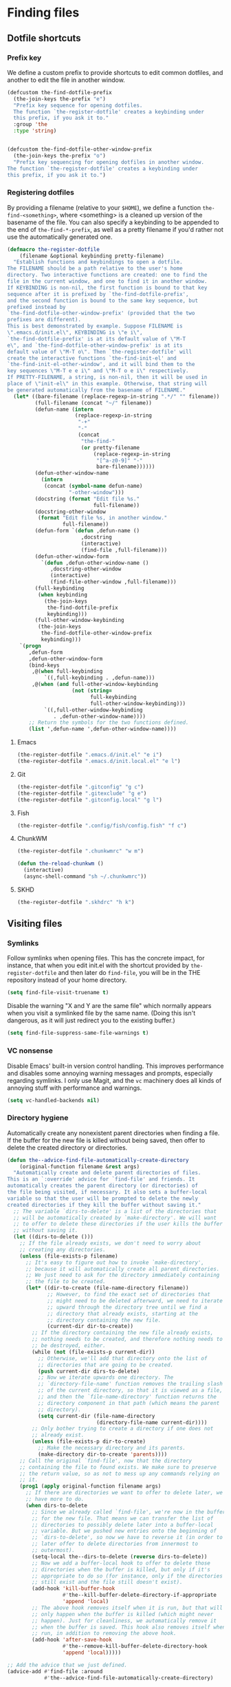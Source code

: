 * Finding files
** Requirements                                                   :noexport:
#+begin_src emacs-lisp
  ;;; the-find-file.el --- Finding files

  (require 'cl-lib)
  (require 'the-bind-key)
  (require 'the-completion)
  (require 'the-custom)
  (require 'the-package)
  (require 'the-patch)
#+end_src

** Dotfile shortcuts
*** Prefix key
We define a custom prefix to provide shortcuts to edit common
dotfiles, and another to edit the file in another window.

#+begin_src emacs-lisp
  (defcustom the-find-dotfile-prefix
    (the-join-keys the-prefix "e")
    "Prefix key sequence for opening dotfiles.
    The function `the-register-dotfile' creates a keybinding under
    this prefix, if you ask it to."
    :group 'the
    :type 'string)


  (defcustom the-find-dotfile-other-window-prefix
    (the-join-keys the-prefix "o")
    "Prefix key sequencing for opening dotfiles in another window.
  The function `the-register-dotfile' creates a keybinding under
  this prefix, if you ask it to.")
#+end_src
*** Registering dotfiles
By providing a filename (relative to your =$HOME=), we define a
function =the-find-<something>=, where <something> is a cleaned up
version of the basename of the file. You can also specify a keybinding
to be appended to the end of =the-find-*-prefix=, as well as a pretty
filename if you'd rather not use the automatically generated one.

#+begin_src emacs-lisp
  (defmacro the-register-dotfile
      (filename &optional keybinding pretty-filename)
    "Establish functions and keybindings to open a dotfile.
  The FILENAME should be a path relative to the user's home
  directory. Two interactive functions are created: one to find the
  file in the current window, and one to find it in another window.
  If KEYBINDING is non-nil, the first function is bound to that key
  sequence after it is prefixed by `the-find-dotfile-prefix',
  and the second function is bound to the same key sequence, but
  prefixed instead by
  `the-find-dotfile-other-window-prefix' (provided that the two
  prefixes are different).
  This is best demonstrated by example. Suppose FILENAME is
  \".emacs.d/init.el\", KEYBINDING is \"e i\",
  `the-find-dotfile-prefix' is at its default value of \"M-T
  e\", and `the-find-dotfile-other-window-prefix' is at its
  default value of \"M-T o\". Then `the-register-dotfile' will
  create the interactive functions `the-find-init-el' and
  `the-find-init-el-other-window', and it will bind them to the
  key sequences \"M-T e e i\" and \"M-T o e i\" respectively.
  If PRETTY-FILENAME, a string, is non-nil, then it will be used in
  place of \"init-el\" in this example. Otherwise, that string will
  be generated automatically from the basename of FILENAME."
    (let* ((bare-filename (replace-regexp-in-string ".*/" "" filename))
           (full-filename (concat "~/" filename))
           (defun-name (intern
                        (replace-regexp-in-string
                         "-+"
                         "-"
                         (concat
                          "the-find-"
                          (or pretty-filename
                              (replace-regexp-in-string
                               "[^a-z0-9]" "-"
                               bare-filename))))))
           (defun-other-window-name
             (intern
              (concat (symbol-name defun-name)
                      "-other-window")))
           (docstring (format "Edit file %s."
                              full-filename))
           (docstring-other-window
            (format "Edit file %s, in another window."
                    full-filename))
           (defun-form `(defun ,defun-name ()
                          ,docstring
                          (interactive)
                          (find-file ,full-filename)))
           (defun-other-window-form
             `(defun ,defun-other-window-name ()
                ,docstring-other-window
                (interactive)
                (find-file-other-window ,full-filename)))
           (full-keybinding
            (when keybinding
              (the-join-keys
               the-find-dotfile-prefix
               keybinding)))
           (full-other-window-keybinding
            (the-join-keys
             the-find-dotfile-other-window-prefix
             keybinding)))
      `(progn
         ,defun-form
         ,defun-other-window-form
         (bind-keys
          ,@(when full-keybinding
              `((,full-keybinding . ,defun-name)))
          ,@(when (and full-other-window-keybinding
                       (not (string=
                             full-keybinding
                             full-other-window-keybinding)))
              `((,full-other-window-keybinding
                 . ,defun-other-window-name))))
         ;; Return the symbols for the two functions defined.
         (list ',defun-name ',defun-other-window-name))))
#+end_src

**** Emacs
#+begin_src emacs-lisp
  (the-register-dotfile ".emacs.d/init.el" "e i")
  (the-register-dotfile ".emacs.d/init.local.el" "e l")
#+end_src

**** Git
#+begin_src emacs-lisp
  (the-register-dotfile ".gitconfig" "g c")
  (the-register-dotfile ".gitexclude" "g e")
  (the-register-dotfile ".gitconfig.local" "g l")
#+end_src

**** Fish
#+begin_src emacs-lisp
  (the-register-dotfile ".config/fish/config.fish" "f c")
#+end_src

**** ChunkWM
#+begin_src emacs-lisp
  (the-register-dotfile ".chunkwmrc" "w m")

  (defun the-reload-chunkwm ()
    (interactive)
    (async-shell-command "sh ~/.chunkwmrc"))
#+end_src

**** SKHD
#+begin_src emacs-lisp
  (the-register-dotfile ".skhdrc" "h k")
#+end_src
** Visiting files
*** Symlinks
Follow symlinks when opening files. This has the concrete impact, for
instance, that when you edit init.el with the shortcut provided by
=the-register-dotfile= and then later do =find-file=, you will be in
the THE repository instead of your home directory.

#+begin_src emacs-lisp
  (setq find-file-visit-truename t)
#+end_src

Disable the warning "X and Y are the same file" which normally appears
when you visit a symlinked file by the same name. (Doing this isn't
dangerous, as it will just redirect you to the existing buffer.)

#+begin_src emacs-lisp
  (setq find-file-suppress-same-file-warnings t)
#+end_src

*** VC nonsense
Disable Emacs' built-in version control handling. This improves
performance and disables some annoying warning messages and prompts,
especially regarding symlinks. I only use Magit, and the =vc=
machinery does all kinds of annoying stuff with performance and
warnings.

#+begin_src emacs-lisp
  (setq vc-handled-backends nil)
#+end_src

*** Directory hygiene
Automatically create any nonexistent parent directories when finding a
file. If the buffer for the new file is killed without being saved,
then offer to delete the created directory or directories.

#+begin_src emacs-lisp
  (defun the--advice-find-file-automatically-create-directory
      (original-function filename &rest args)
    "Automatically create and delete parent directories of files.
  This is an `:override' advice for `find-file' and friends. It
  automatically creates the parent directory (or directories) of
  the file being visited, if necessary. It also sets a buffer-local
  variable so that the user will be prompted to delete the newly
  created directories if they kill the buffer without saving it."
    ;; The variable `dirs-to-delete' is a list of the directories that
    ;; will be automatically created by `make-directory'. We will want
    ;; to offer to delete these directories if the user kills the buffer
    ;; without saving it.
    (let ((dirs-to-delete ()))
      ;; If the file already exists, we don't need to worry about
      ;; creating any directories.
      (unless (file-exists-p filename)
        ;; It's easy to figure out how to invoke `make-directory',
        ;; because it will automatically create all parent directories.
        ;; We just need to ask for the directory immediately containing
        ;; the file to be created.
        (let* ((dir-to-create (file-name-directory filename))
               ;; However, to find the exact set of directories that
               ;; might need to be deleted afterward, we need to iterate
               ;; upward through the directory tree until we find a
               ;; directory that already exists, starting at the
               ;; directory containing the new file.
               (current-dir dir-to-create))
          ;; If the directory containing the new file already exists,
          ;; nothing needs to be created, and therefore nothing needs to
          ;; be destroyed, either.
          (while (not (file-exists-p current-dir))
            ;; Otherwise, we'll add that directory onto the list of
            ;; directories that are going to be created.
            (push current-dir dirs-to-delete)
            ;; Now we iterate upwards one directory. The
            ;; `directory-file-name' function removes the trailing slash
            ;; of the current directory, so that it is viewed as a file,
            ;; and then the `file-name-directory' function returns the
            ;; directory component in that path (which means the parent
            ;; directory).
            (setq current-dir (file-name-directory
                               (directory-file-name current-dir))))
          ;; Only bother trying to create a directory if one does not
          ;; already exist.
          (unless (file-exists-p dir-to-create)
            ;; Make the necessary directory and its parents.
            (make-directory dir-to-create 'parents))))
      ;; Call the original `find-file', now that the directory
      ;; containing the file to found exists. We make sure to preserve
      ;; the return value, so as not to mess up any commands relying on
      ;; it.
      (prog1 (apply original-function filename args)
        ;; If there are directories we want to offer to delete later, we
        ;; have more to do.
        (when dirs-to-delete
          ;; Since we already called `find-file', we're now in the buffer
          ;; for the new file. That means we can transfer the list of
          ;; directories to possibly delete later into a buffer-local
          ;; variable. But we pushed new entries onto the beginning of
          ;; `dirs-to-delete', so now we have to reverse it (in order to
          ;; later offer to delete directories from innermost to
          ;; outermost).
          (setq-local the--dirs-to-delete (reverse dirs-to-delete))
          ;; Now we add a buffer-local hook to offer to delete those
          ;; directories when the buffer is killed, but only if it's
          ;; appropriate to do so (for instance, only if the directories
          ;; still exist and the file still doesn't exist).
          (add-hook 'kill-buffer-hook
                    #'the--kill-buffer-delete-directory-if-appropriate
                    'append 'local)
          ;; The above hook removes itself when it is run, but that will
          ;; only happen when the buffer is killed (which might never
          ;; happen). Just for cleanliness, we automatically remove it
          ;; when the buffer is saved. This hook also removes itself when
          ;; run, in addition to removing the above hook.
          (add-hook 'after-save-hook
                    #'the--remove-kill-buffer-delete-directory-hook
                    'append 'local)))))

  ;; Add the advice that we just defined.
  (advice-add #'find-file :around
              #'the--advice-find-file-automatically-create-directory)

  ;; Also enable it for `find-alternate-file' (C-x C-v).
  (advice-add #'find-alternate-file :around
              #'the--advice-find-file-automatically-create-directory)

  ;; Also enable it for `write-file' (C-x C-w).
  (advice-add #'write-file :around
              #'the--advice-find-file-automatically-create-directory)

  (defun the--kill-buffer-delete-directory-if-appropriate ()
    "Delete parent directories if appropriate.
  This is a function for `kill-buffer-hook'. If
  `the--advice-find-file-automatically-create-directory' created
  the directory containing the file for the current buffer
  automatically, then offer to delete it. Otherwise, do nothing.
  Also clean up related hooks."
    (when (and
           ;; Stop if there aren't any directories to delete (shouldn't
           ;; happen).
           the--dirs-to-delete
           ;; Stop if `the--dirs-to-delete' somehow got set to
           ;; something other than a list (shouldn't happen).
           (listp the--dirs-to-delete)
           ;; Stop if the current buffer doesn't represent a
           ;; file (shouldn't happen).
           buffer-file-name
           ;; Stop if the buffer has been saved, so that the file
           ;; actually exists now. This might happen if the buffer were
           ;; saved without `after-save-hook' running, or if the
           ;; `find-file'-like function called was `write-file'.
           (not (file-exists-p buffer-file-name)))
      (cl-dolist (dir-to-delete the--dirs-to-delete)
        ;; Ignore any directories that no longer exist or are malformed.
        ;; We don't return immediately if there's a nonexistent
        ;; directory, because it might still be useful to offer to
        ;; delete other (parent) directories that should be deleted. But
        ;; this is an edge case.
        (when (and (stringp dir-to-delete)
                   (file-exists-p dir-to-delete))
          ;; Only delete a directory if the user is OK with it.
          (if (y-or-n-p (format "Also delete directory `%s'? "
                                ;; The `directory-file-name' function
                                ;; removes the trailing slash.
                                (directory-file-name dir-to-delete)))
              (delete-directory dir-to-delete)
            ;; If the user doesn't want to delete a directory, then they
            ;; obviously don't want to delete any of its parent
            ;; directories, either.
            (cl-return)))))
    ;; It shouldn't be necessary to remove this hook, since the buffer
    ;; is getting killed anyway, but just in case...
    (the--remove-kill-buffer-delete-directory-hook))

  (defun the--remove-kill-buffer-delete-directory-hook ()
    "Clean up directory-deletion hooks, if necessary.
  This is a function for `after-save-hook'. Remove
  `the--kill-buffer-delete-directory-if-appropriate' from
  `kill-buffer-hook', and also remove this function from
  `after-save-hook'."
    (remove-hook 'kill-buffer-hook
                 #'the--kill-buffer-delete-directory-if-appropriate
                 'local)
    (remove-hook 'after-save-hook
                 #'the--remove-kill-buffer-delete-directory-hook
                 'local))
#+end_src

*** Save place...
When you open a file, position the cursor at the same place as the
last time you edited the file.

#+begin_src emacs-lisp
  (save-place-mode 1)
#+end_src

**** ...and shut up about it
Inhibit the message that is usually printed when the `saveplace'
file is written.

#+begin_src emacs-lisp
  (el-patch-defun save-place-alist-to-file ()
    (let ((file (expand-file-name save-place-file))
          (coding-system-for-write 'utf-8))
      (with-current-buffer (get-buffer-create " *Saved Places*")
        (delete-region (point-min) (point-max))
        (when save-place-forget-unreadable-files
          (save-place-forget-unreadable-files))
        (insert (format ";;; -*- coding: %s -*-\n"
                        (symbol-name coding-system-for-write)))
        (let ((print-length nil)
              (print-level nil))
          (pp save-place-alist (current-buffer)))
        (let ((version-control
               (cond
                ((null save-place-version-control) nil)
                ((eq 'never save-place-version-control) 'never)
                ((eq 'nospecial save-place-version-control) version-control)
                (t
                 t))))
          (condition-case nil
              ;; Don't use write-file; we don't want this buffer to visit it.
              (write-region (point-min) (point-max) file
                            (el-patch-add nil 'nomsg))
            (file-error (message "Saving places: can't write %s" file)))
          (kill-buffer (current-buffer))))))
#+end_src

** Projects
*** Projectile
Projectile keeps track of a "project" list, which is automatically
added to as you visit files in Git repositories, Node.js projects,
etc. It then provides commands for quickly navigating between and
within these projects.

**** Setup
:PROPERTIES:
:header-args: :tangle no
:END:
***** Enable projectile globally
#+NAME: global-projectile
#+begin_src emacs-lisp
  (projectile-mode +1)
#+end_src
***** Directory-local indexing
In case your =.projectile= file is pretty hairy, this allows us to
alter the indexing method as a dirlocal.
#+NAME: projectile-index
#+begin_src emacs-lisp
  (defun the-projectile-indexing-method-p (method)
    "Non-nil if METHOD is a safe value for `projectile-indexing-method'."
    (memq method '(native alien)))

  (put 'projectile-indexing-method 'safe-local-variable
       #'the-projectile-indexing-method-p)
#+end_src
**** =use-package= declaration
#+begin_src emacs-lisp
  (use-package projectile
    :demand t
    :config
    <<global-projectile>>
    <<projectile-index>>
  )
#+end_src
*** Counsel Projectile
Counsel is everywhere! This integrates Projectile commands and Ivy.
**** =use-package= declaration
#+begin_src emacs-lisp
  (use-package counsel-projectile
    :init
    (setq projectile-switch-project-action #'counsel-projectile-find-file)
    :config
    (counsel-projectile-mode))
#+end_src
** Provides                                                       :noexport:
#+begin_src emacs-lisp
  (provide 'the-find-file)

  ;;; the-find-file.el ends here
#+end_src
